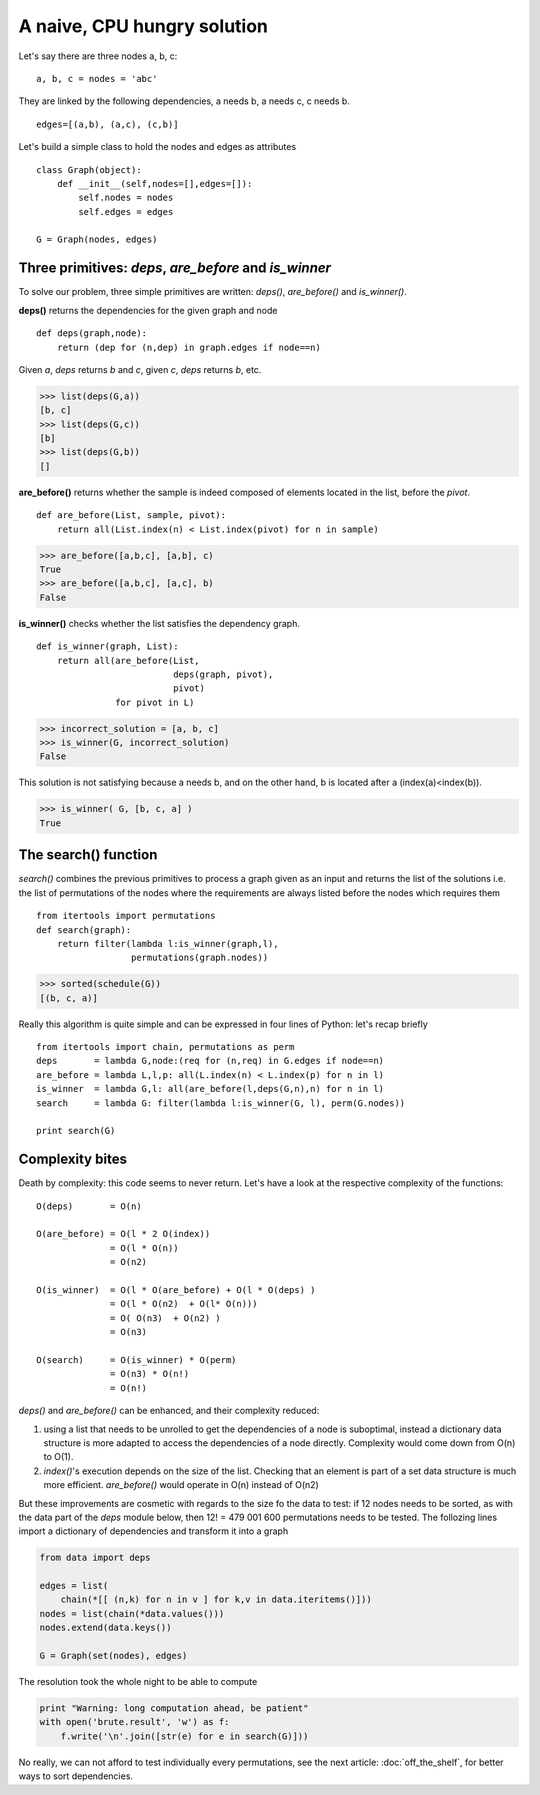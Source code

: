 
A naive, CPU hungry solution
============================



Let's say there are three nodes a, b, c:

::

  a, b, c = nodes = 'abc'
  
They are linked by the following dependencies, a needs b, a needs c,
c needs b.

::

  edges=[(a,b), (a,c), (c,b)]
  
  
Let's build a simple class to hold the nodes and edges as attributes

::

  class Graph(object):
      def __init__(self,nodes=[],edges=[]):
          self.nodes = nodes
          self.edges = edges
  
  G = Graph(nodes, edges)
  
Three primitives: *deps*, *are_before* and *is_winner*
------------------------------------------------------

To solve our problem, three simple primitives are written: *deps()*,
*are_before()* and *is_winner()*. 

**deps()** returns the dependencies for the given graph and node

:: 

  def deps(graph,node):
      return (dep for (n,dep) in graph.edges if node==n)
  
Given *a*, *deps* returns *b* and *c*, given *c*, *deps* returns *b*, etc.

>>> list(deps(G,a))
[b, c]
>>> list(deps(G,c))
[b]
>>> list(deps(G,b))
[]



**are_before()** returns whether the sample is indeed composed of
elements located in the list, before the *pivot*.

::

  def are_before(List, sample, pivot):
      return all(List.index(n) < List.index(pivot) for n in sample)
  

>>> are_before([a,b,c], [a,b], c)
True
>>> are_before([a,b,c], [a,c], b)
False

**is_winner()** checks whether the list satisfies the dependency graph.

::

  def is_winner(graph, List):
      return all(are_before(List,
                            deps(graph, pivot),
                            pivot) 
                 for pivot in L)
  
>>> incorrect_solution = [a, b, c]
>>> is_winner(G, incorrect_solution)
False
   
This solution is not satisfying because a needs b, and on the other
hand, b is located after a (index(a)<index(b)).
   
>>> is_winner( G, [b, c, a] )
True
  
The search() function
---------------------

*search()* combines the previous primitives to process a graph given
as an input and returns the list of the solutions i.e. the list of
permutations of the nodes where the requirements are always listed
before the nodes which requires them

::

  from itertools import permutations
  def search(graph):
      return filter(lambda l:is_winner(graph,l),
                    permutations(graph.nodes))
  
>>> sorted(schedule(G))
[(b, c, a)]
 
Really this algorithm is quite simple and can be expressed in four
lines of Python: let's recap briefly

::

  from itertools import chain, permutations as perm
  deps       = lambda G,node:(req for (n,req) in G.edges if node==n)
  are_before = lambda L,l,p: all(L.index(n) < L.index(p) for n in l)
  is_winner  = lambda G,l: all(are_before(l,deps(G,n),n) for n in l)
  search     = lambda G: filter(lambda l:is_winner(G, l), perm(G.nodes))
  
  print search(G)
  
Complexity bites
----------------

Death by complexity: this code seems to never return. Let's have a
look at the respective complexity of the functions::

  O(deps)       = O(n)
  
  O(are_before) = O(l * 2 O(index))
                = O(l * O(n))
                = O(n2)
  
  O(is_winner)  = O(l * O(are_before) + O(l * O(deps) )
                = O(l * O(n2)  + O(l* O(n)))
                = O( O(n3)  + O(n2) )
                = O(n3)
  
  O(search)     = O(is_winner) * O(perm)
                = O(n3) * O(n!)
                = O(n!)

*deps()* and *are_before()* can be enhanced, and their complexity
reduced: 

#. using a list that needs to be unrolled to get the dependencies of
   a node is suboptimal, instead a dictionary data structure is more
   adapted to access the dependencies of a node directly. Complexity
   would come down from O(n) to O(1).

#. *index()*'s execution depends on the size of the list. Checking
   that an element is part of a set data structure is much more
   efficient. *are_before()* would operate in O(n) instead of O(n2)

But these improvements are cosmetic with regards to the size fo the
data to test: if 12 nodes needs to be sorted, as with the data part
of the *deps* module below, then 12! = 479 001 600 permutations
needs to be tested. The follozing lines import a dictionary of
dependencies and transform it into a graph

.. sourcecode:: python

   from data import deps
  
   edges = list(
       chain(*[[ (n,k) for n in v ] for k,v in data.iteritems()]))
   nodes = list(chain(*data.values()))
   nodes.extend(data.keys())
  
   G = Graph(set(nodes), edges)
  
The resolution took the whole night to be able to compute 

.. sourcecode:: python

  print "Warning: long computation ahead, be patient"
  with open('brute.result', 'w') as f:
      f.write('\n'.join([str(e) for e in search(G)]))

No really, we can not afford to test individually every
permutations, see the next article: :doc:`off_the_shelf`, for
better ways to sort dependencies.

